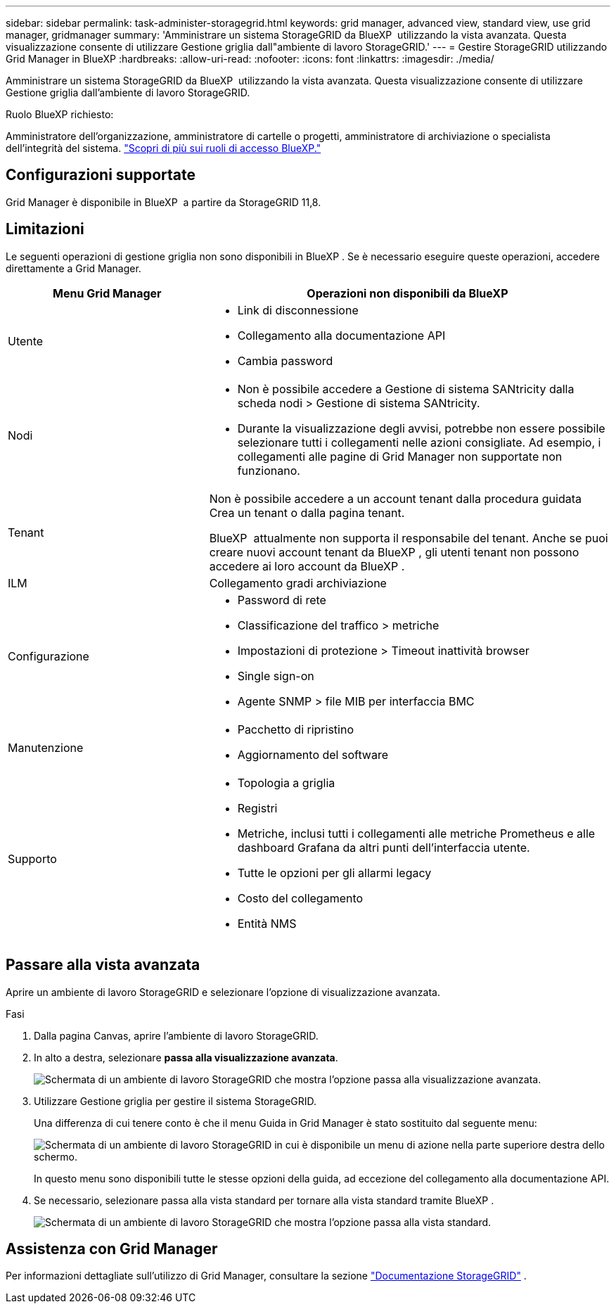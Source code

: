 ---
sidebar: sidebar 
permalink: task-administer-storagegrid.html 
keywords: grid manager, advanced view, standard view, use grid manager, gridmanager 
summary: 'Amministrare un sistema StorageGRID da BlueXP  utilizzando la vista avanzata. Questa visualizzazione consente di utilizzare Gestione griglia dall"ambiente di lavoro StorageGRID.' 
---
= Gestire StorageGRID utilizzando Grid Manager in BlueXP
:hardbreaks:
:allow-uri-read: 
:nofooter: 
:icons: font
:linkattrs: 
:imagesdir: ./media/


[role="lead"]
Amministrare un sistema StorageGRID da BlueXP  utilizzando la vista avanzata. Questa visualizzazione consente di utilizzare Gestione griglia dall'ambiente di lavoro StorageGRID.

.Ruolo BlueXP richiesto:
Amministratore dell'organizzazione, amministratore di cartelle o progetti, amministratore di archiviazione o specialista dell'integrità del sistema. link:https://docs.netapp.com/us-en/bluexp-setup-admin/reference-iam-predefined-roles.html["Scopri di più sui ruoli di accesso BlueXP."^]



== Configurazioni supportate

Grid Manager è disponibile in BlueXP  a partire da StorageGRID 11,8.



== Limitazioni

Le seguenti operazioni di gestione griglia non sono disponibili in BlueXP . Se è necessario eseguire queste operazioni, accedere direttamente a Grid Manager.

[cols="1a,2a"]
|===
| Menu Grid Manager | Operazioni non disponibili da BlueXP  


 a| 
Utente
 a| 
* Link di disconnessione
* Collegamento alla documentazione API
* Cambia password




 a| 
Nodi
 a| 
* Non è possibile accedere a Gestione di sistema SANtricity dalla scheda nodi > Gestione di sistema SANtricity.
* Durante la visualizzazione degli avvisi, potrebbe non essere possibile selezionare tutti i collegamenti nelle azioni consigliate. Ad esempio, i collegamenti alle pagine di Grid Manager non supportate non funzionano.




 a| 
Tenant
 a| 
Non è possibile accedere a un account tenant dalla procedura guidata Crea un tenant o dalla pagina tenant.

BlueXP  attualmente non supporta il responsabile del tenant. Anche se puoi creare nuovi account tenant da BlueXP , gli utenti tenant non possono accedere ai loro account da BlueXP .



 a| 
ILM
 a| 
Collegamento gradi archiviazione



 a| 
Configurazione
 a| 
* Password di rete
* Classificazione del traffico > metriche
* Impostazioni di protezione > Timeout inattività browser
* Single sign-on
* Agente SNMP > file MIB per interfaccia BMC




 a| 
Manutenzione
 a| 
* Pacchetto di ripristino
* Aggiornamento del software




 a| 
Supporto
 a| 
* Topologia a griglia
* Registri
* Metriche, inclusi tutti i collegamenti alle metriche Prometheus e alle dashboard Grafana da altri punti dell'interfaccia utente.
* Tutte le opzioni per gli allarmi legacy
* Costo del collegamento
* Entità NMS


|===


== Passare alla vista avanzata

Aprire un ambiente di lavoro StorageGRID e selezionare l'opzione di visualizzazione avanzata.

.Fasi
. Dalla pagina Canvas, aprire l'ambiente di lavoro StorageGRID.
. In alto a destra, selezionare *passa alla visualizzazione avanzata*.
+
image:screenshot-advanced-view.png["Schermata di un ambiente di lavoro StorageGRID che mostra l'opzione passa alla visualizzazione avanzata."]

. Utilizzare Gestione griglia per gestire il sistema StorageGRID.
+
Una differenza di cui tenere conto è che il menu Guida in Grid Manager è stato sostituito dal seguente menu:

+
image:advanced-view-menu.png["Schermata di un ambiente di lavoro StorageGRID in cui è disponibile un menu di azione nella parte superiore destra dello schermo."]

+
In questo menu sono disponibili tutte le stesse opzioni della guida, ad eccezione del collegamento alla documentazione API.

. Se necessario, selezionare passa alla vista standard per tornare alla vista standard tramite BlueXP .
+
image:screenshot-standard-view.png["Schermata di un ambiente di lavoro StorageGRID che mostra l'opzione passa alla vista standard."]





== Assistenza con Grid Manager

Per informazioni dettagliate sull'utilizzo di Grid Manager, consultare la sezione https://docs.netapp.com/us-en/storagegrid-118/admin/index.html["Documentazione StorageGRID"^] .
